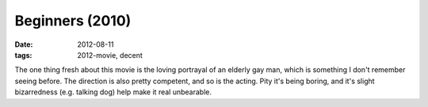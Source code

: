 Beginners (2010)
================

:date: 2012-08-11
:tags: 2012-movie, decent



The one thing fresh about this movie is the loving portrayal of an
elderly gay man, which is something I don't remember seeing before. The
direction is also pretty competent, and so is the acting. Pity it's
being boring, and it's slight bizarredness (e.g. talking dog) help make
it real unbearable.

